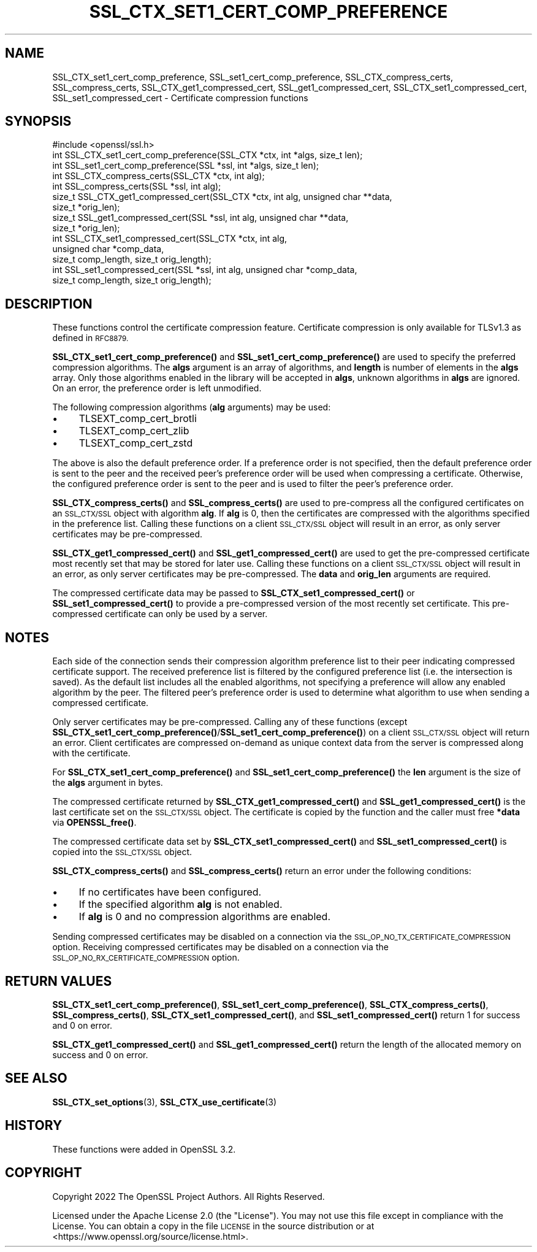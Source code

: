 .\" Automatically generated by Pod::Man 4.14 (Pod::Simple 3.42)
.\"
.\" Standard preamble:
.\" ========================================================================
.de Sp \" Vertical space (when we can't use .PP)
.if t .sp .5v
.if n .sp
..
.de Vb \" Begin verbatim text
.ft CW
.nf
.ne \\$1
..
.de Ve \" End verbatim text
.ft R
.fi
..
.\" Set up some character translations and predefined strings.  \*(-- will
.\" give an unbreakable dash, \*(PI will give pi, \*(L" will give a left
.\" double quote, and \*(R" will give a right double quote.  \*(C+ will
.\" give a nicer C++.  Capital omega is used to do unbreakable dashes and
.\" therefore won't be available.  \*(C` and \*(C' expand to `' in nroff,
.\" nothing in troff, for use with C<>.
.tr \(*W-
.ds C+ C\v'-.1v'\h'-1p'\s-2+\h'-1p'+\s0\v'.1v'\h'-1p'
.ie n \{\
.    ds -- \(*W-
.    ds PI pi
.    if (\n(.H=4u)&(1m=24u) .ds -- \(*W\h'-12u'\(*W\h'-12u'-\" diablo 10 pitch
.    if (\n(.H=4u)&(1m=20u) .ds -- \(*W\h'-12u'\(*W\h'-8u'-\"  diablo 12 pitch
.    ds L" ""
.    ds R" ""
.    ds C` ""
.    ds C' ""
'br\}
.el\{\
.    ds -- \|\(em\|
.    ds PI \(*p
.    ds L" ``
.    ds R" ''
.    ds C`
.    ds C'
'br\}
.\"
.\" Escape single quotes in literal strings from groff's Unicode transform.
.ie \n(.g .ds Aq \(aq
.el       .ds Aq '
.\"
.\" If the F register is >0, we'll generate index entries on stderr for
.\" titles (.TH), headers (.SH), subsections (.SS), items (.Ip), and index
.\" entries marked with X<> in POD.  Of course, you'll have to process the
.\" output yourself in some meaningful fashion.
.\"
.\" Avoid warning from groff about undefined register 'F'.
.de IX
..
.nr rF 0
.if \n(.g .if rF .nr rF 1
.if (\n(rF:(\n(.g==0)) \{\
.    if \nF \{\
.        de IX
.        tm Index:\\$1\t\\n%\t"\\$2"
..
.        if !\nF==2 \{\
.            nr % 0
.            nr F 2
.        \}
.    \}
.\}
.rr rF
.\"
.\" Accent mark definitions (@(#)ms.acc 1.5 88/02/08 SMI; from UCB 4.2).
.\" Fear.  Run.  Save yourself.  No user-serviceable parts.
.    \" fudge factors for nroff and troff
.if n \{\
.    ds #H 0
.    ds #V .8m
.    ds #F .3m
.    ds #[ \f1
.    ds #] \fP
.\}
.if t \{\
.    ds #H ((1u-(\\\\n(.fu%2u))*.13m)
.    ds #V .6m
.    ds #F 0
.    ds #[ \&
.    ds #] \&
.\}
.    \" simple accents for nroff and troff
.if n \{\
.    ds ' \&
.    ds ` \&
.    ds ^ \&
.    ds , \&
.    ds ~ ~
.    ds /
.\}
.if t \{\
.    ds ' \\k:\h'-(\\n(.wu*8/10-\*(#H)'\'\h"|\\n:u"
.    ds ` \\k:\h'-(\\n(.wu*8/10-\*(#H)'\`\h'|\\n:u'
.    ds ^ \\k:\h'-(\\n(.wu*10/11-\*(#H)'^\h'|\\n:u'
.    ds , \\k:\h'-(\\n(.wu*8/10)',\h'|\\n:u'
.    ds ~ \\k:\h'-(\\n(.wu-\*(#H-.1m)'~\h'|\\n:u'
.    ds / \\k:\h'-(\\n(.wu*8/10-\*(#H)'\z\(sl\h'|\\n:u'
.\}
.    \" troff and (daisy-wheel) nroff accents
.ds : \\k:\h'-(\\n(.wu*8/10-\*(#H+.1m+\*(#F)'\v'-\*(#V'\z.\h'.2m+\*(#F'.\h'|\\n:u'\v'\*(#V'
.ds 8 \h'\*(#H'\(*b\h'-\*(#H'
.ds o \\k:\h'-(\\n(.wu+\w'\(de'u-\*(#H)/2u'\v'-.3n'\*(#[\z\(de\v'.3n'\h'|\\n:u'\*(#]
.ds d- \h'\*(#H'\(pd\h'-\w'~'u'\v'-.25m'\f2\(hy\fP\v'.25m'\h'-\*(#H'
.ds D- D\\k:\h'-\w'D'u'\v'-.11m'\z\(hy\v'.11m'\h'|\\n:u'
.ds th \*(#[\v'.3m'\s+1I\s-1\v'-.3m'\h'-(\w'I'u*2/3)'\s-1o\s+1\*(#]
.ds Th \*(#[\s+2I\s-2\h'-\w'I'u*3/5'\v'-.3m'o\v'.3m'\*(#]
.ds ae a\h'-(\w'a'u*4/10)'e
.ds Ae A\h'-(\w'A'u*4/10)'E
.    \" corrections for vroff
.if v .ds ~ \\k:\h'-(\\n(.wu*9/10-\*(#H)'\s-2\u~\d\s+2\h'|\\n:u'
.if v .ds ^ \\k:\h'-(\\n(.wu*10/11-\*(#H)'\v'-.4m'^\v'.4m'\h'|\\n:u'
.    \" for low resolution devices (crt and lpr)
.if \n(.H>23 .if \n(.V>19 \
\{\
.    ds : e
.    ds 8 ss
.    ds o a
.    ds d- d\h'-1'\(ga
.    ds D- D\h'-1'\(hy
.    ds th \o'bp'
.    ds Th \o'LP'
.    ds ae ae
.    ds Ae AE
.\}
.rm #[ #] #H #V #F C
.\" ========================================================================
.\"
.IX Title "SSL_CTX_SET1_CERT_COMP_PREFERENCE 3ossl"
.TH SSL_CTX_SET1_CERT_COMP_PREFERENCE 3ossl "2025-01-29" "3.4.0-dev" "OpenSSL"
.\" For nroff, turn off justification.  Always turn off hyphenation; it makes
.\" way too many mistakes in technical documents.
.if n .ad l
.nh
.SH "NAME"
SSL_CTX_set1_cert_comp_preference,
SSL_set1_cert_comp_preference,
SSL_CTX_compress_certs,
SSL_compress_certs,
SSL_CTX_get1_compressed_cert,
SSL_get1_compressed_cert,
SSL_CTX_set1_compressed_cert,
SSL_set1_compressed_cert \- Certificate compression functions
.SH "SYNOPSIS"
.IX Header "SYNOPSIS"
.Vb 1
\& #include <openssl/ssl.h>
\&
\& int SSL_CTX_set1_cert_comp_preference(SSL_CTX *ctx, int *algs, size_t len);
\& int SSL_set1_cert_comp_preference(SSL *ssl, int *algs, size_t len);
\&
\& int SSL_CTX_compress_certs(SSL_CTX *ctx, int alg);
\& int SSL_compress_certs(SSL *ssl, int alg);
\&
\& size_t SSL_CTX_get1_compressed_cert(SSL_CTX *ctx, int alg, unsigned char **data,
\&                                     size_t *orig_len);
\& size_t SSL_get1_compressed_cert(SSL *ssl, int alg, unsigned char **data,
\&                                 size_t *orig_len);
\&
\& int SSL_CTX_set1_compressed_cert(SSL_CTX *ctx, int alg,
\&                                  unsigned char *comp_data,
\&                                  size_t comp_length, size_t orig_length);
\& int SSL_set1_compressed_cert(SSL *ssl, int alg, unsigned char *comp_data,
\&                              size_t comp_length, size_t orig_length);
.Ve
.SH "DESCRIPTION"
.IX Header "DESCRIPTION"
These functions control the certificate compression feature. Certificate
compression is only available for TLSv1.3 as defined in \s-1RFC8879.\s0
.PP
\&\fBSSL_CTX_set1_cert_comp_preference()\fR and \fBSSL_set1_cert_comp_preference()\fR are used
to specify the preferred compression algorithms. The \fBalgs\fR argument is an array
of algorithms, and \fBlength\fR is number of elements in the \fBalgs\fR array. Only
those algorithms enabled in the library will be accepted in \fBalgs\fR, unknown
algorithms in \fBalgs\fR are ignored. On an error, the preference order is left
unmodified.
.PP
The following compression algorithms (\fBalg\fR arguments) may be used:
.IP "\(bu" 4
TLSEXT_comp_cert_brotli
.IP "\(bu" 4
TLSEXT_comp_cert_zlib
.IP "\(bu" 4
TLSEXT_comp_cert_zstd
.PP
The above is also the default preference order. If a preference order is not
specified, then the default preference order is sent to the peer and the
received peer's preference order will be used when compressing a certificate.
Otherwise, the configured preference order is sent to the peer and is used
to filter the peer's preference order.
.PP
\&\fBSSL_CTX_compress_certs()\fR and \fBSSL_compress_certs()\fR are used to pre-compress all
the configured certificates on an \s-1SSL_CTX/SSL\s0 object with algorithm \fBalg\fR. If
\&\fBalg\fR is 0, then the certificates are compressed with the algorithms specified
in the preference list. Calling these functions on a client \s-1SSL_CTX/SSL\s0 object
will result in an error, as only server certificates may be pre-compressed.
.PP
\&\fBSSL_CTX_get1_compressed_cert()\fR and \fBSSL_get1_compressed_cert()\fR are used to get
the pre-compressed certificate most recently set that may be stored for later
use. Calling these functions on a client \s-1SSL_CTX/SSL\s0 object will result in an
error, as only server certificates may be pre-compressed. The \fBdata\fR and
\&\fBorig_len\fR arguments are required.
.PP
The compressed certificate data may be passed to \fBSSL_CTX_set1_compressed_cert()\fR
or \fBSSL_set1_compressed_cert()\fR to provide a pre-compressed version of the
most recently set certificate. This pre-compressed certificate can only be used
by a server.
.SH "NOTES"
.IX Header "NOTES"
Each side of the connection sends their compression algorithm preference list
to their peer indicating compressed certificate support. The received preference
list is filtered by the configured preference list (i.e. the intersection is
saved). As the default list includes all the enabled algorithms, not specifying
a preference will allow any enabled algorithm by the peer. The filtered peer's
preference order is used to determine what algorithm to use when sending a
compressed certificate.
.PP
Only server certificates may be pre-compressed. Calling any of these functions
(except \fBSSL_CTX_set1_cert_comp_preference()\fR/\fBSSL_set1_cert_comp_preference()\fR)
on a client \s-1SSL_CTX/SSL\s0 object will return an error. Client certificates are
compressed on-demand as unique context data from the server is compressed along
with the certificate.
.PP
For \fBSSL_CTX_set1_cert_comp_preference()\fR and \fBSSL_set1_cert_comp_preference()\fR
the \fBlen\fR argument is the size of the \fBalgs\fR argument in bytes.
.PP
The compressed certificate returned by \fBSSL_CTX_get1_compressed_cert()\fR and
\&\fBSSL_get1_compressed_cert()\fR is the last certificate set on the \s-1SSL_CTX/SSL\s0 object.
The certificate is copied by the function and the caller must free \fB*data\fR via
\&\fBOPENSSL_free()\fR.
.PP
The compressed certificate data set by \fBSSL_CTX_set1_compressed_cert()\fR and
\&\fBSSL_set1_compressed_cert()\fR is copied into the \s-1SSL_CTX/SSL\s0 object.
.PP
\&\fBSSL_CTX_compress_certs()\fR and \fBSSL_compress_certs()\fR return an error under the
following conditions:
.IP "\(bu" 4
If no certificates have been configured.
.IP "\(bu" 4
If the specified algorithm \fBalg\fR is not enabled.
.IP "\(bu" 4
If \fBalg\fR is 0 and no compression algorithms are enabled.
.PP
Sending compressed certificates may be disabled on a connection via the
\&\s-1SSL_OP_NO_TX_CERTIFICATE_COMPRESSION\s0 option. Receiving compressed certificates
may be disabled on a connection via the \s-1SSL_OP_NO_RX_CERTIFICATE_COMPRESSION\s0
option.
.SH "RETURN VALUES"
.IX Header "RETURN VALUES"
\&\fBSSL_CTX_set1_cert_comp_preference()\fR,
\&\fBSSL_set1_cert_comp_preference()\fR,
\&\fBSSL_CTX_compress_certs()\fR,
\&\fBSSL_compress_certs()\fR,
\&\fBSSL_CTX_set1_compressed_cert()\fR, and
\&\fBSSL_set1_compressed_cert()\fR
return 1 for success and 0 on error.
.PP
\&\fBSSL_CTX_get1_compressed_cert()\fR and
\&\fBSSL_get1_compressed_cert()\fR
return the length of the allocated memory on success and 0 on error.
.SH "SEE ALSO"
.IX Header "SEE ALSO"
\&\fBSSL_CTX_set_options\fR\|(3),
\&\fBSSL_CTX_use_certificate\fR\|(3)
.SH "HISTORY"
.IX Header "HISTORY"
These functions were added in OpenSSL 3.2.
.SH "COPYRIGHT"
.IX Header "COPYRIGHT"
Copyright 2022 The OpenSSL Project Authors. All Rights Reserved.
.PP
Licensed under the Apache License 2.0 (the \*(L"License\*(R").  You may not use
this file except in compliance with the License.  You can obtain a copy
in the file \s-1LICENSE\s0 in the source distribution or at
<https://www.openssl.org/source/license.html>.

